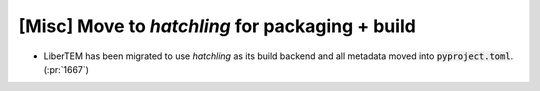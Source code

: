 [Misc] Move to `hatchling` for packaging + build
================================================

* LiberTEM has been migrated to use `hatchling` as
  its build backend and all metadata moved into
  :code:`pyproject.toml`. (:pr:`1667`)